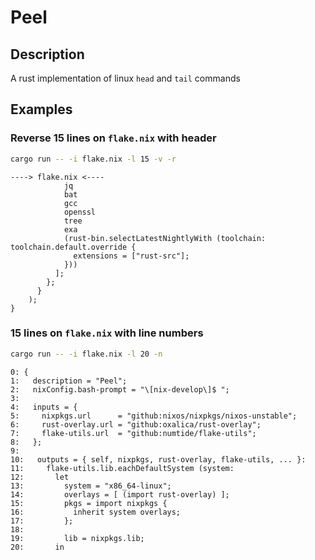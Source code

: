 * Peel
** Description
  A rust implementation of linux =head= and =tail= commands
** Examples

*** Reverse 15 lines on =flake.nix= with header
#+begin_src sh
cargo run -- -i flake.nix -l 15 -v -r
#+end_src

#+begin_example
----> flake.nix <----
            jq
            bat
            gcc
            openssl
            tree
            exa
            (rust-bin.selectLatestNightlyWith (toolchain: toolchain.default.override {
              extensions = ["rust-src"];
            }))
          ];
        };
      }
    );
}
#+end_example

*** 15 lines on =flake.nix= with line numbers
#+begin_src sh
cargo run -- -i flake.nix -l 20 -n
#+end_src

#+begin_example
0: {
1:   description = "Peel";
2:   nixConfig.bash-prompt = "\[nix-develop\]$ ";
3:
4:   inputs = {
5:     nixpkgs.url      = "github:nixos/nixpkgs/nixos-unstable";
6:     rust-overlay.url = "github:oxalica/rust-overlay";
7:     flake-utils.url  = "github:numtide/flake-utils";
8:   };
9:
10:   outputs = { self, nixpkgs, rust-overlay, flake-utils, ... }:
11:     flake-utils.lib.eachDefaultSystem (system:
12:       let
13:         system = "x86_64-linux";
14:         overlays = [ (import rust-overlay) ];
15:         pkgs = import nixpkgs {
16:           inherit system overlays;
17:         };
18:
19:         lib = nixpkgs.lib;
20:       in
#+end_example
